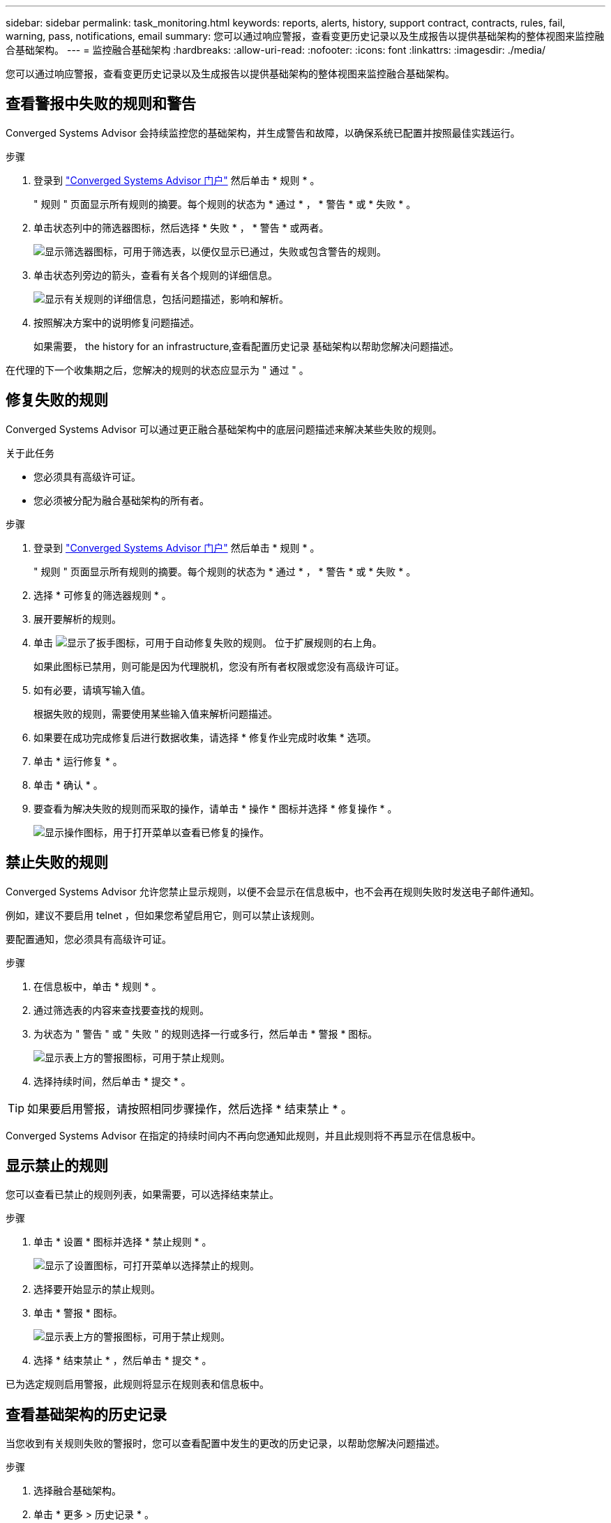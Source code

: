 ---
sidebar: sidebar 
permalink: task_monitoring.html 
keywords: reports, alerts, history, support contract, contracts, rules, fail, warning, pass, notifications, email 
summary: 您可以通过响应警报，查看变更历史记录以及生成报告以提供基础架构的整体视图来监控融合基础架构。 
---
= 监控融合基础架构
:hardbreaks:
:allow-uri-read: 
:nofooter: 
:icons: font
:linkattrs: 
:imagesdir: ./media/


[role="lead"]
您可以通过响应警报，查看变更历史记录以及生成报告以提供基础架构的整体视图来监控融合基础架构。



== 查看警报中失败的规则和警告

Converged Systems Advisor 会持续监控您的基础架构，并生成警告和故障，以确保系统已配置并按照最佳实践运行。

.步骤
. 登录到 https://csa.netapp.com/["Converged Systems Advisor 门户"^] 然后单击 * 规则 * 。
+
" 规则 " 页面显示所有规则的摘要。每个规则的状态为 * 通过 * ， * 警告 * 或 * 失败 * 。

. 单击状态列中的筛选器图标，然后选择 * 失败 * ， * 警告 * 或两者。
+
image:screenshot_rules_filter.gif["显示筛选器图标，可用于筛选表，以便仅显示已通过，失败或包含警告的规则。"]

. 单击状态列旁边的箭头，查看有关各个规则的详细信息。
+
image:screenshot_rules_information.gif["显示有关规则的详细信息，包括问题描述，影响和解析。"]

. 按照解决方案中的说明修复问题描述。
+
如果需要，  the history for an infrastructure,查看配置历史记录 基础架构以帮助您解决问题描述。



在代理的下一个收集期之后，您解决的规则的状态应显示为 " 通过 " 。



== 修复失败的规则

Converged Systems Advisor 可以通过更正融合基础架构中的底层问题描述来解决某些失败的规则。

.关于此任务
* 您必须具有高级许可证。
* 您必须被分配为融合基础架构的所有者。


.步骤
. 登录到 https://csa.netapp.com/["Converged Systems Advisor 门户"^] 然后单击 * 规则 * 。
+
" 规则 " 页面显示所有规则的摘要。每个规则的状态为 * 通过 * ， * 警告 * 或 * 失败 * 。

. 选择 * 可修复的筛选器规则 * 。
. 展开要解析的规则。
. 单击 image:wrench_icon.jpg["显示了扳手图标，可用于自动修复失败的规则。"] 位于扩展规则的右上角。
+
如果此图标已禁用，则可能是因为代理脱机，您没有所有者权限或您没有高级许可证。

. 如有必要，请填写输入值。
+
根据失败的规则，需要使用某些输入值来解析问题描述。

. 如果要在成功完成修复后进行数据收集，请选择 * 修复作业完成时收集 * 选项。
. 单击 * 运行修复 * 。
. 单击 * 确认 * 。
. 要查看为解决失败的规则而采取的操作，请单击 * 操作 * 图标并选择 * 修复操作 * 。
+
image:operations_icon.gif["显示操作图标，用于打开菜单以查看已修复的操作。"]





== 禁止失败的规则

Converged Systems Advisor 允许您禁止显示规则，以便不会显示在信息板中，也不会再在规则失败时发送电子邮件通知。

例如，建议不要启用 telnet ，但如果您希望启用它，则可以禁止该规则。

要配置通知，您必须具有高级许可证。

.步骤
. 在信息板中，单击 * 规则 * 。
. 通过筛选表的内容来查找要查找的规则。
. 为状态为 " 警告 " 或 " 失败 " 的规则选择一行或多行，然后单击 * 警报 * 图标。
+
image:screenshot_rules_suppress.gif["显示表上方的警报图标，可用于禁止规则。"]

. 选择持续时间，然后单击 * 提交 * 。



TIP: 如果要启用警报，请按照相同步骤操作，然后选择 * 结束禁止 * 。

Converged Systems Advisor 在指定的持续时间内不再向您通知此规则，并且此规则将不再显示在信息板中。



== 显示禁止的规则

您可以查看已禁止的规则列表，如果需要，可以选择结束禁止。

.步骤
. 单击 * 设置 * 图标并选择 * 禁止规则 * 。
+
image:screenshot_suppressed_rules.gif["显示了设置图标，可打开菜单以选择禁止的规则。"]

. 选择要开始显示的禁止规则。
. 单击 * 警报 * 图标。
+
image:screenshot_rules_suppress.gif["显示表上方的警报图标，可用于禁止规则。"]

. 选择 * 结束禁止 * ，然后单击 * 提交 * 。


已为选定规则启用警报，此规则将显示在规则表和信息板中。



== 查看基础架构的历史记录

当您收到有关规则失败的警报时，您可以查看配置中发生的更改的历史记录，以帮助您解决问题描述。

.步骤
. 选择融合基础架构。
. 单击 * 更多 > 历史记录 * 。
+
image:screenshot_history_navigation.gif["显示了包含历史记录选项的更多菜单。"]

. 单击日历上的某一天可查看在每次数据收集期间发现的警告和故障数量。
+

TIP: 每天显示的数字与代理收集数据的次数相对应。例如，如果保持默认收集间隔为 24 小时，则每天应显示一个收集。

+
下图显示了当月 27 日的单个集合。

+
image:screenshot_history_status.gif["显示月 27 日的第一个黄色圆点和一个黄色圆点。"]

. 要查看有关所收集数据的更多详细信息，请单击某个集合的 * 转至 CI 信息板 * 。
. 如果需要，请查看上次未发现任何警告或故障的历史记录。
+
比较两个收集期间之间的数据有助于确定发生了哪些更改。





== 正在生成报告

如果您拥有高级版许可证，则可以生成多种类型的报告，以提供有关融合基础架构当前状态的详细信息：清单报告，运行状况报告，评估报告等。

.步骤
. 单击 * 报告 * 。
. 选择报告并单击 * 生成 * 。
. 选择报告选项：
+
.. 选择融合基础架构。
.. 也可以从最近的数据收集更改为以前的数据收集。
.. 选择要查看报告的方式：在浏览器中，以下载的 PDF 格式或通过电子邮件查看。
+
image:screenshot_reports_generate.gif["显示了用于生成报告的选项，其中包括选择融合基础架构和快照，然后选择要查看的方式。"]





Converged Systems Advisor 将生成报告。



== 跟踪支持合同

您可以为配置中的每个设备添加有关支持合同的详细信息：开始日期，结束日期和合同 ID 。这样，您就可以轻松地在一个中央位置跟踪详细信息，从而知道何时续订每个设备的支持合同。

.步骤
. 单击 * 选择一个 CI* 并选择融合基础架构。
. 在支持合同小工具中，单击 * 编辑合同 * 图标。
. 选择 * 开始日期 * 和 * 结束日期 * ，然后输入 * 合同 ID* 。
. 单击 * 提交 * 。
. 对配置中的每个设备重复上述步骤。


现在， Converged Systems Advisor 将显示每个设备的支持合同详细信息。您可以轻松地查看哪些设备具有有效的和已过期的支持合同。

image:screenshot_support_contracts.gif["显示了四个支持合同：一个已过期，另三个处于活动状态。"]
